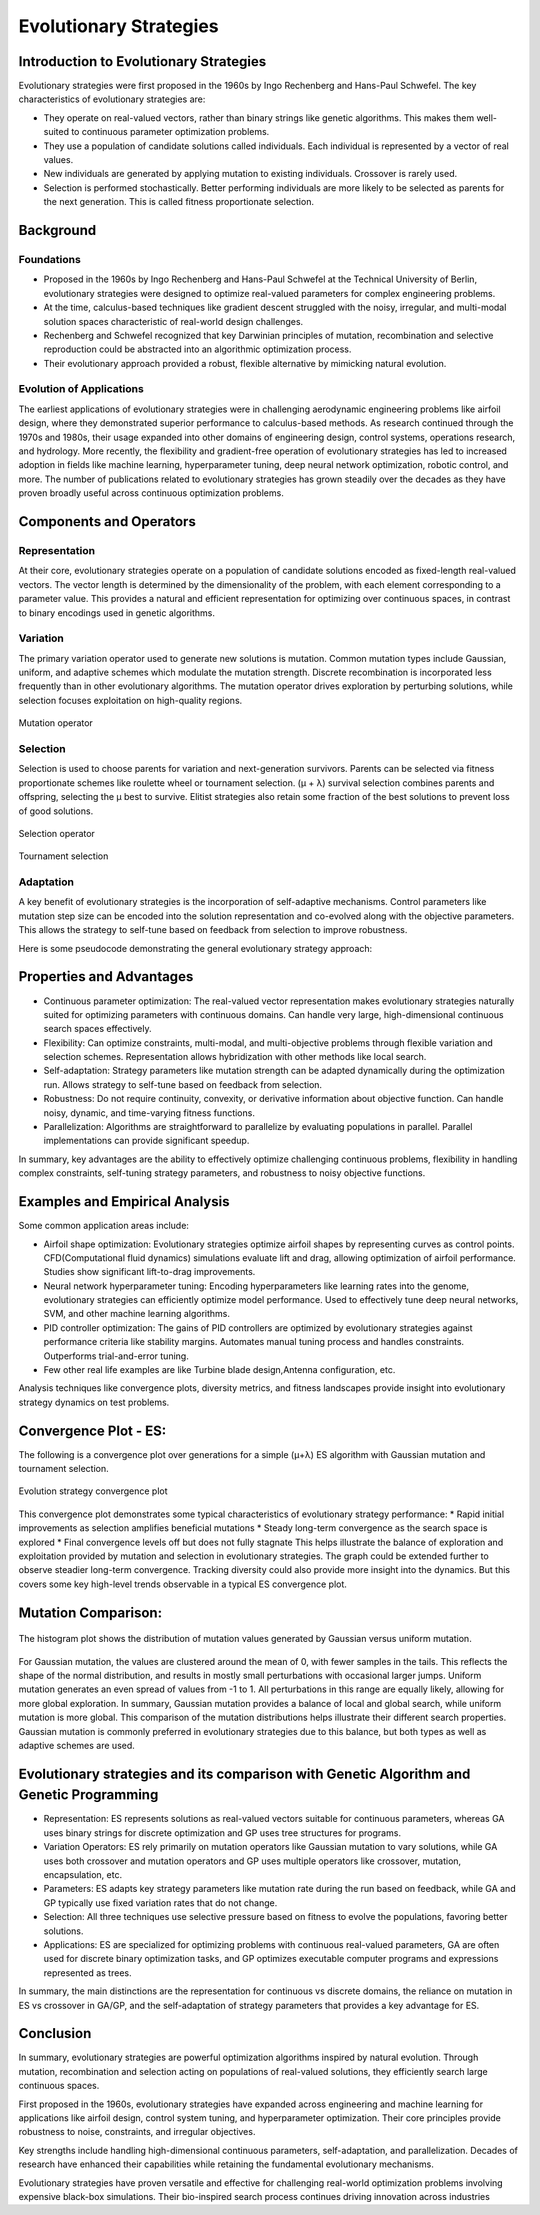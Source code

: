 ***********************
Evolutionary Strategies
***********************

Introduction to Evolutionary Strategies
=======================================

Evolutionary strategies were first proposed in the 1960s by Ingo Rechenberg and Hans-Paul Schwefel. The key characteristics of evolutionary strategies are:

* They operate on real-valued vectors, rather than binary strings like genetic algorithms. This makes them well-suited to continuous parameter optimization problems.
* They use a population of candidate solutions called individuals. Each individual is represented by a vector of real values.
* New individuals are generated by applying mutation to existing individuals. Crossover is rarely used.
* Selection is performed stochastically. Better performing individuals are more likely to be selected as parents for the next generation. This is called fitness proportionate selection.
Background
==========

Foundations
-----------
* Proposed in the 1960s by Ingo Rechenberg and Hans-Paul Schwefel at the Technical University of Berlin, evolutionary strategies were designed to optimize real-valued parameters for complex engineering problems. 
* At the time, calculus-based techniques like gradient descent struggled with the noisy, irregular, and multi-modal solution spaces characteristic of real-world design challenges. 
* Rechenberg and Schwefel recognized that key Darwinian principles of mutation, recombination and selective reproduction could be abstracted into an algorithmic optimization process.
* Their evolutionary approach provided a robust, flexible alternative by mimicking natural evolution.

Evolution of Applications
-------------------------
The earliest applications of evolutionary strategies were in challenging aerodynamic engineering problems like airfoil design, where they demonstrated superior performance to calculus-based methods. As research continued through the 1970s and 1980s, their usage expanded into other domains of engineering design, control systems, operations research, and hydrology. More recently, the flexibility and gradient-free operation of evolutionary strategies has led to increased adoption in fields like machine learning, hyperparameter tuning, deep neural network optimization, robotic control, and more. The number of publications related to evolutionary strategies has grown steadily over the decades as they have proven broadly useful across continuous optimization problems.

Components and Operators
========================

Representation
--------------
At their core, evolutionary strategies operate on a population of candidate solutions encoded as fixed-length real-valued vectors. The vector length is determined by the dimensionality of the problem, with each element corresponding to a parameter value. This provides a natural and efficient representation for optimizing over continuous spaces, in contrast to binary encodings used in genetic algorithms.

Variation
---------
The primary variation operator used to generate new solutions is mutation. Common mutation types include Gaussian, uniform, and adaptive schemes which modulate the mutation strength. Discrete recombination is incorporated less frequently than in other evolutionary algorithms. The mutation operator drives exploration by perturbing solutions, while selection focuses exploitation on high-quality regions.

.. figure:: fig2.png
    :width: 500 px
    :align: center

    Mutation operator

Selection
---------
Selection is used to choose parents for variation and next-generation survivors. Parents can be selected via fitness proportionate schemes like roulette wheel or tournament selection. (μ + λ) survival selection combines parents and offspring, selecting the μ best to survive. Elitist strategies also retain some fraction of the best solutions to prevent loss of good solutions.

.. figure:: fig3.png
    :width: 500 px
    :align: center

    Selection operator

.. figure:: fig4.png
    :width: 500 px
    :align: center

    Tournament selection

Adaptation
----------
A key benefit of evolutionary strategies is the incorporation of self-adaptive mechanisms. Control parameters like mutation step size can be encoded into the solution representation and co-evolved along with the objective parameters. This allows the strategy to self-tune based on feedback from selection to improve robustness.

Here is some pseudocode demonstrating the general evolutionary strategy approach:

.. figure:: fig5.png
    :width: 500 px
    :align: center

Properties and Advantages
=========================
* Continuous parameter optimization: The real-valued vector representation makes evolutionary strategies naturally suited for optimizing parameters with continuous domains. Can handle very large, high-dimensional continuous search spaces effectively.
* Flexibility: Can optimize constraints, multi-modal, and multi-objective problems through flexible variation and selection schemes. Representation allows hybridization with other methods like local search.
* Self-adaptation: Strategy parameters like mutation strength can be adapted dynamically during the optimization run. Allows strategy to self-tune based on feedback from selection.
* Robustness: Do not require continuity, convexity, or derivative information about objective function. Can handle noisy, dynamic, and time-varying fitness functions.
* Parallelization: Algorithms are straightforward to parallelize by evaluating populations in parallel. Parallel implementations can provide significant speedup.
In summary, key advantages are the ability to effectively optimize challenging continuous problems, flexibility in handling complex constraints, self-tuning strategy parameters, and robustness to noisy objective functions.

Examples and Empirical Analysis
===============================
Some common application areas include:

* Airfoil shape optimization: Evolutionary strategies optimize airfoil shapes by representing curves as control points. CFD(Computational fluid dynamics) simulations evaluate lift and drag, allowing optimization of airfoil performance. Studies show significant lift-to-drag improvements.
* Neural network hyperparameter tuning: Encoding hyperparameters like learning rates into the genome, evolutionary strategies can efficiently optimize model performance. Used to effectively tune deep neural networks, SVM, and other machine learning algorithms.
* PID controller optimization: The gains of PID controllers are optimized by evolutionary strategies against performance criteria like stability margins. Automates manual tuning process and handles constraints. Outperforms trial-and-error tuning.
* Few other real life examples are like Turbine blade design,Antenna configuration, etc.

Analysis techniques like convergence plots, diversity metrics, and fitness landscapes provide insight into evolutionary strategy dynamics on test problems.

Convergence Plot - ES:
======================
The following is a convergence plot over generations for a simple (μ+λ) ES algorithm with Gaussian mutation and tournament selection.

.. figure:: fig6.png
    :width: 500 px
    :align: center

    Evolution strategy convergence plot

This convergence plot demonstrates some typical characteristics of evolutionary strategy performance:
* Rapid initial improvements as selection amplifies beneficial mutations
* Steady long-term convergence as the search space is explored
* Final convergence levels off but does not fully stagnate
This helps illustrate the balance of exploration and exploitation provided by mutation and selection in evolutionary strategies. The graph could be extended further to observe steadier long-term convergence. Tracking diversity could also provide more insight into the dynamics. But this covers some key high-level trends observable in a typical ES convergence plot.

Mutation Comparison:
====================

.. figure:: fig7.png
    :width: 500 px
    :align: center

    The histogram plot shows the distribution of mutation values generated by Gaussian versus uniform mutation.

For Gaussian mutation, the values are clustered around the mean of 0, with fewer samples in the tails. This reflects the shape of the normal distribution, and results in mostly small perturbations with occasional larger jumps.
Uniform mutation generates an even spread of values from -1 to 1. All perturbations in this range are equally likely, allowing for more global exploration.
In summary, Gaussian mutation provides a balance of local and global search, while uniform mutation is more global. This comparison of the mutation distributions helps illustrate their different search properties. Gaussian mutation is commonly preferred in evolutionary strategies due to this balance, but both types as well as adaptive schemes are used.

Evolutionary strategies and its comparison with Genetic Algorithm and Genetic Programming
=========================================================================================
* Representation: ES represents solutions as real-valued vectors suitable for continuous parameters, whereas GA uses binary strings for discrete optimization and GP uses tree structures for programs.
* Variation Operators: ES rely primarily on mutation operators like Gaussian mutation to vary solutions, while GA uses both crossover and mutation operators and GP uses multiple operators like crossover, mutation, encapsulation, etc.
* Parameters: ES adapts key strategy parameters like mutation rate during the run based on feedback, while GA and GP typically use fixed variation rates that do not change.
* Selection: All three techniques use selective pressure based on fitness to evolve the populations, favoring better solutions.
* Applications: ES are specialized for optimizing problems with continuous real-valued parameters, GA are often used for discrete binary optimization tasks, and GP optimizes executable computer programs and expressions represented as trees.

In summary, the main distinctions are the representation for continuous vs discrete domains, the reliance on mutation in ES vs crossover in GA/GP, and the self-adaptation of strategy parameters that provides a key advantage for ES.

Conclusion
==========
In summary, evolutionary strategies are powerful optimization algorithms inspired by natural evolution. Through mutation, recombination and selection acting on populations of real-valued solutions, they efficiently search large continuous spaces.

First proposed in the 1960s, evolutionary strategies have expanded across engineering and machine learning for applications like airfoil design, control system tuning, and hyperparameter optimization. Their core principles provide robustness to noise, constraints, and irregular objectives.

Key strengths include handling high-dimensional continuous parameters, self-adaptation, and parallelization. Decades of research have enhanced their capabilities while retaining the fundamental evolutionary mechanisms.

Evolutionary strategies have proven versatile and effective for challenging real-world optimization problems involving expensive black-box simulations. Their bio-inspired search process continues driving innovation across industries

